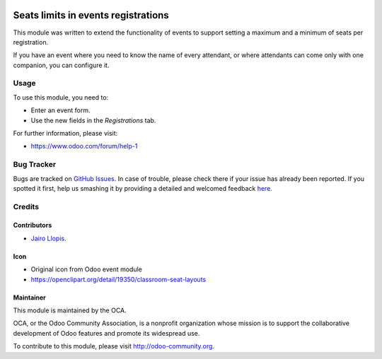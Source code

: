 .. image:: https://img.shields.io/badge/licence-AGPL--3-blue.svg
    :alt: License: AGPL-3

====================================
Seats limits in events registrations
====================================

This module was written to extend the functionality of events to support
setting a maximum and a minimum of seats per registration.

If you have an event where you need to know the name of every attendant, or
where attendants can come only with one companion, you can configure it.

Usage
=====

To use this module, you need to:

* Enter an event form.
* Use the new fields in the *Registrations* tab.

.. image:: https://odoo-community.org/website/image/ir.attachment/5784_f2813bd/datas
   :alt: Try me on Runbot
   :target: https://runbot.odoo-community.org/runbot/199/8.0

For further information, please visit:

* https://www.odoo.com/forum/help-1

Bug Tracker
===========

Bugs are tracked on `GitHub Issues <https://github.com/OCA/event/issues>`_. In
case of trouble, please check there if your issue has already been reported. If
you spotted it first, help us smashing it by providing a detailed and welcomed
feedback `here
<https://github.com/OCA/event/issues/new?body=module:%20event_registration_seat_limit%0Aversion:%208.0.4.0.0%0A%0A**Steps%20to%20reproduce**%0A-%20...%0A%0A**Current%20behavior**%0A%0A**Expected%20behavior**>`_.


Credits
=======

Contributors
------------

* `Jairo Llopis <mailto:j.llopis@grupoesoc.es>`_.

Icon
----

* Original icon from Odoo event module
* https://openclipart.org/detail/19350/classroom-seat-layouts

Maintainer
----------

.. image:: https://odoo-community.org/logo.png
   :alt: Odoo Community Association
   :target: https://odoo-community.org

This module is maintained by the OCA.

OCA, or the Odoo Community Association, is a nonprofit organization whose
mission is to support the collaborative development of Odoo features and
promote its widespread use.

To contribute to this module, please visit http://odoo-community.org.


